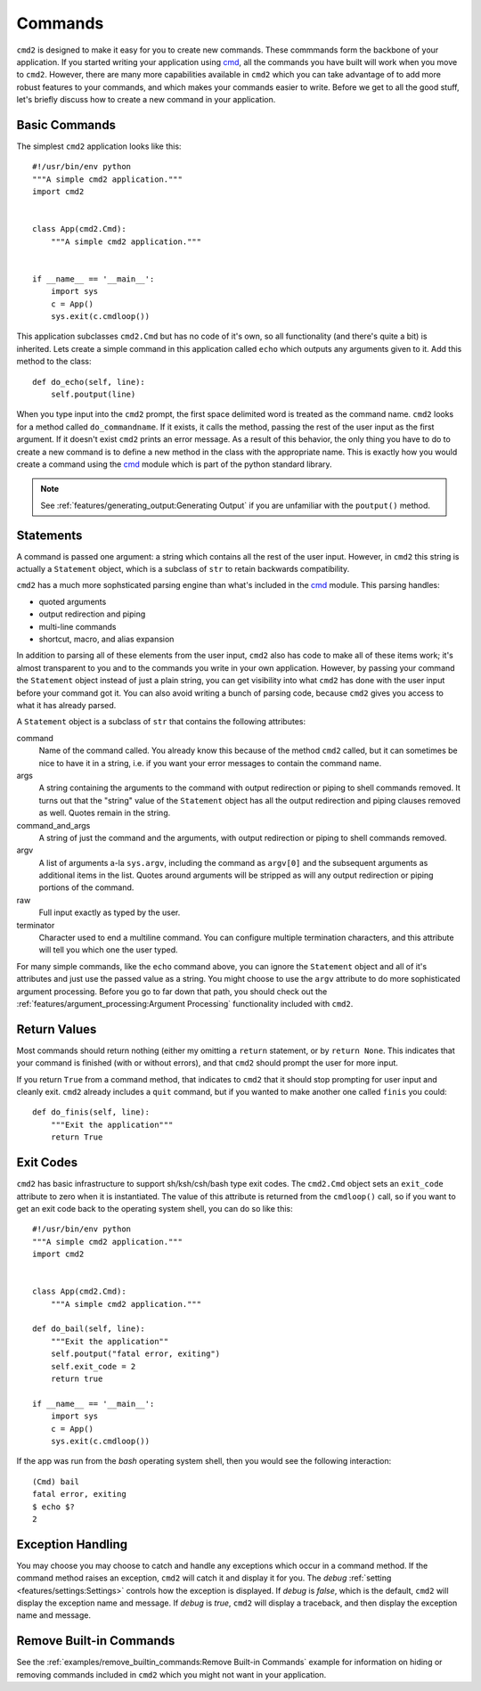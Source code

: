Commands
========

.. _cmd: https://docs.python.org/3/library/cmd.html

``cmd2`` is designed to make it easy for you to create new commands. These
commmands form the backbone of your application. If you started writing your
application using cmd_, all the commands you have built will work when you move
to ``cmd2``. However, there are many more capabilities available in ``cmd2``
which you can take advantage of to add more robust features to your commands,
and which makes your commands easier to write. Before we get to all the good
stuff, let's briefly discuss how to create a new command in your application.


Basic Commands
--------------

The simplest ``cmd2`` application looks like this::

    #!/usr/bin/env python
    """A simple cmd2 application."""
    import cmd2


    class App(cmd2.Cmd):
        """A simple cmd2 application."""


    if __name__ == '__main__':
        import sys
        c = App()
        sys.exit(c.cmdloop())

This application subclasses ``cmd2.Cmd`` but has no code of it's own, so all
functionality (and there's quite a bit) is inherited. Lets create a simple
command in this application called ``echo`` which outputs any arguments given
to it. Add this method to the class::

    def do_echo(self, line):
        self.poutput(line)

When you type input into the ``cmd2`` prompt, the first space delimited word is
treated as the command name. ``cmd2`` looks for a method called
``do_commandname``. If it exists, it calls the method, passing the rest of the
user input as the first argument. If it doesn't exist ``cmd2`` prints an error
message. As a result of this behavior, the only thing you have to do to create
a new command is to define a new method in the class with the appropriate name.
This is exactly how you would create a command using the cmd_ module which is
part of the python standard library.

.. note::

   See :ref:`features/generating_output:Generating Output` if you are
   unfamiliar with the ``poutput()`` method.


Statements
----------

A command is passed one argument: a string which contains all the rest of the
user input. However, in ``cmd2`` this string is actually a ``Statement``
object, which is a subclass of ``str`` to retain backwards compatibility.

``cmd2`` has a much more sophsticated parsing engine than what's included in
the cmd_ module. This parsing handles:

- quoted arguments
- output redirection and piping
- multi-line commands
- shortcut, macro, and alias expansion

In addition to parsing all of these elements from the user input, ``cmd2`` also
has code to make all of these items work; it's almost transparent to you and to
the commands you write in your own application. However, by passing your
command the ``Statement`` object instead of just a plain string, you can get
visibility into what ``cmd2`` has done with the user input before your command
got it. You can also avoid writing a bunch of parsing code, because ``cmd2``
gives you access to what it has already parsed.

A ``Statement`` object is a subclass of ``str`` that contains the following
attributes:

command
    Name of the command called. You already know this because of the method
    ``cmd2`` called, but it can sometimes be nice to have it in a string, i.e.
    if you want your error messages to contain the command name.

args
    A string containing the arguments to the command with output redirection or
    piping to shell commands removed. It turns out that the "string" value of
    the ``Statement`` object has all the output redirection and piping clauses
    removed as well. Quotes remain in the string.

command_and_args
    A string of just the command and the arguments, with output redirection or
    piping to shell commands removed.

argv
    A list of arguments a-la ``sys.argv``, including the command as ``argv[0]``
    and the subsequent arguments as additional items in the list. Quotes around
    arguments will be stripped as will any output redirection or piping
    portions of the command.

raw
    Full input exactly as typed by the user.

terminator
    Character used to end a multiline command. You can configure multiple
    termination characters, and this attribute will tell you which one the user
    typed.

For many simple commands, like the ``echo`` command above, you can ignore the
``Statement`` object and all of it's attributes and just use the passed value
as a string. You might choose to use the ``argv`` attribute to do more
sophisticated argument processing. Before you go to far down that path, you
should check out the :ref:`features/argument_processing:Argument Processing`
functionality included with ``cmd2``.


Return Values
-------------

Most commands should return nothing (either my omitting a ``return`` statement,
or by ``return None``. This indicates that your command is finished (with or
without errors), and that ``cmd2`` should prompt the user for more input.

If you return ``True`` from a command method, that indicates to ``cmd2`` that
it should stop prompting for user input and cleanly exit. ``cmd2`` already
includes a ``quit`` command, but if you wanted to make another one called
``finis`` you could::

    def do_finis(self, line):
        """Exit the application"""
        return True


Exit Codes
----------

``cmd2`` has basic infrastructure to support sh/ksh/csh/bash type exit codes.
The ``cmd2.Cmd`` object sets an ``exit_code`` attribute to zero when it is
instantiated. The value of this attribute is returned from the ``cmdloop()``
call, so if you want to get an exit code back to the operating system shell,
you can do so like this::

    #!/usr/bin/env python
    """A simple cmd2 application."""
    import cmd2


    class App(cmd2.Cmd):
        """A simple cmd2 application."""

    def do_bail(self, line):
        """Exit the application""
        self.poutput("fatal error, exiting")
        self.exit_code = 2
        return true

    if __name__ == '__main__':
        import sys
        c = App()
        sys.exit(c.cmdloop())

If the app was run from the `bash` operating system shell, then you would see
the following interaction::

    (Cmd) bail
    fatal error, exiting
    $ echo $?
    2


Exception Handling
------------------

You may choose you may choose to catch and handle any exceptions which occur in
a command method. If the command method raises an exception, ``cmd2`` will
catch it and display it for you. The `debug` :ref:`setting
<features/settings:Settings>` controls how the exception is displayed. If
`debug` is `false`, which is the default, ``cmd2`` will display the exception
name and message. If `debug` is `true`, ``cmd2`` will display a traceback, and
then display the exception name and message.


Remove Built-in Commands
------------------------

See the :ref:`examples/remove_builtin_commands:Remove Built-in Commands`
example for information on hiding or removing commands included in ``cmd2``
which you might not want in your application.

